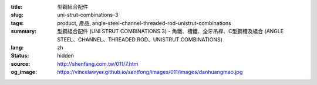 :title: 型鋼組合配件
:slug: uni-strut-combinations-3
:tags: product, 產品, angle-steel-channel-threaded-rod-unistrut-combinations
:summary: 型鋼組合配件 (UNI STRUT COMBINATIONS 3) - 角鐵、槽鐵、全牙吊桿、C型鋼槽及組合 (ANGLE STEEL、CHANNEL、THREADED ROD、UNISTRUT COMBINATIONS)
:lang: zh
:status: hidden
:source: http://shenfang.com.tw/011/7.htm
:og_image: https://vincelawyer.github.io/santfong/images/011/images/danhuangmao.jpg
